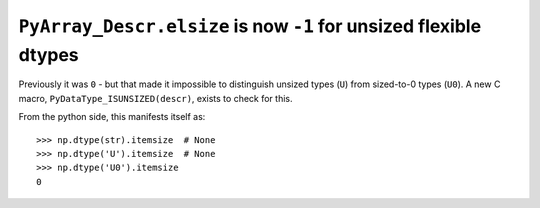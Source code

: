 ``PyArray_Descr.elsize`` is now ``-1`` for unsized flexible dtypes
------------------------------------------------------------------
Previously it was ``0`` - but that made it impossible to distinguish unsized
types (``U``) from sized-to-0 types (``U0``). A new C macro,
``PyDataType_ISUNSIZED(descr)``, exists to check for this.

From the python side, this manifests itself as::

    >>> np.dtype(str).itemsize  # None
    >>> np.dtype('U').itemsize  # None
    >>> np.dtype('U0').itemsize
    0
